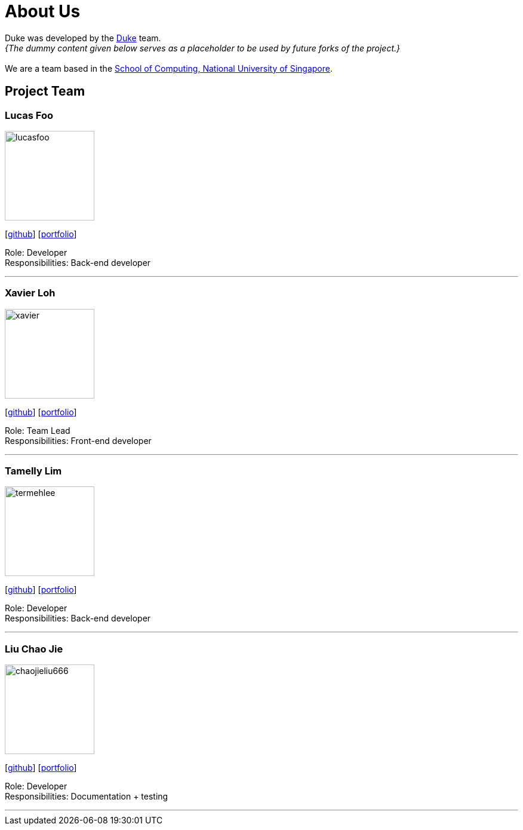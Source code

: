 = About Us
:site-section: AboutUs
:relfileprefix: team/
:imagesDir: images
:stylesDir: stylesheets

Duke was developed by the https://github.com/AY1920S1-CS2113T-T12-2[Duke] team. +
_{The dummy content given below serves as a placeholder to be used by future forks of the project.}_ +
{empty} +
We are a team based in the http://www.comp.nus.edu.sg[School of Computing, National University of Singapore].

== Project Team

=== Lucas Foo
image::lucasfoo.png[width="150", align="left"]
{empty} [https://github.com/lucasfoo[github]] [<<johndoe#, portfolio>>]

Role: Developer + 
Responsibilities: Back-end developer 

'''

=== Xavier Loh
image::xavier.png[width="150", align="left"]
{empty}[http://github.com/otonashixav[github]] [<<johndoe#, portfolio>>]

Role: Team Lead +
Responsibilities: Front-end developer 

'''

=== Tamelly Lim
image::termehlee.png[width="150", align="left"]
{empty}[http://github.com/termehlee[github]] [<<johndoe#, portfolio>>]

Role: Developer +
Responsibilities: Back-end developer

'''

=== Liu Chao Jie
image::chaojieliu666.png[width="150", align="left"]
{empty}[https://github.com/ChaojieLiu666[github]] [<<jefferson#, portfolio>>]

Role: Developer +
Responsibilities: Documentation + testing

'''
